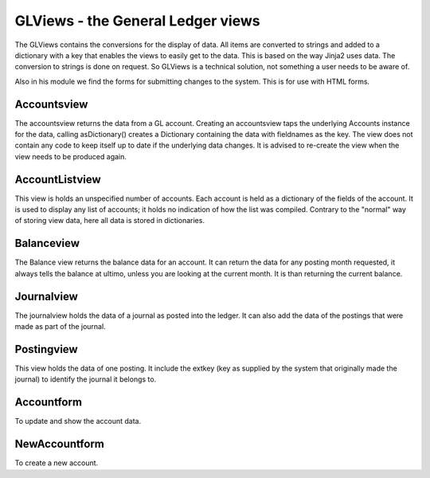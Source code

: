 GLViews - the General Ledger views
==================================

The GLViews contains the conversions for the display of data. All items are converted to strings and added to a dictionary with a key that enables the views to easily get to the data. This is based on the way Jinja2 uses data. The  conversion to strings is done on request. So GLViews is a technical solution, not something a user needs to be aware of.

Also in his module we find the forms for submitting changes to the system. This is for use with HTML forms.

Accountsview
------------

The accountsview returns the data from a GL account. Creating an accountsview taps the underlying Accounts instance for the data, calling asDictionary() creates a Dictionary containing the data with fieldnames as the key. The view does not contain any code to keep itself up to date if the underlying data changes. It is advised to re-create the view when the view needs to be produced again. 

AccountListview
---------------

This view is holds an unspecified number of accounts. Each account is held as a dictionary of the fields of the account. It is used to display any list of accounts; it holds no indication of how the list was compiled. Contrary to the "normal" way of storing view data, here all data is stored in dictionaries.

Balanceview
-----------

The Balance view returns the balance data for an account. It can return the data for any posting month requested, it always tells the balance at ultimo, unless you are looking at the current month. It is than returning the current balance.

Journalview
-----------
The journalview holds the data of a journal as posted into the ledger. It can also add the data of the postings that were made as part of the journal.

Postingview
-----------

This view holds the data of one posting. It include the extkey (key as supplied by the system that originally made the journal) to identify the journal it belongs to.

Accountform
------------

To update and show the account data.

NewAccountform
---------------

To create a new account.
